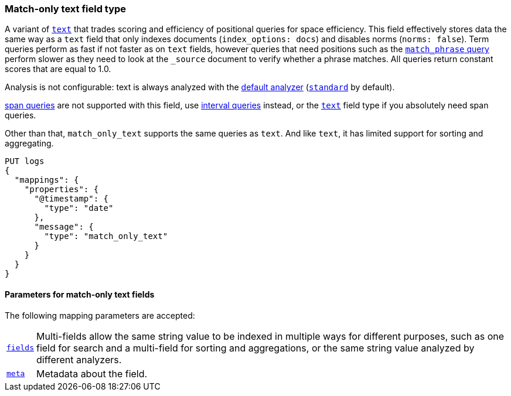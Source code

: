 [discrete]
[[match-only-text-field-type]]
=== Match-only text field type

A variant of <<text-field-type,`text`>> that trades scoring and efficiency of
positional queries for space efficiency. This field effectively stores data the
same way as a `text` field that only indexes documents (`index_options: docs`)
and disables norms (`norms: false`). Term queries perform as fast if not faster
as on `text` fields, however queries that need positions such as the
<<query-dsl-match-query-phrase,`match_phrase` query>> perform slower as they
need to look at the `_source` document to verify whether a phrase matches. All
queries return constant scores that are equal to 1.0.

Analysis is not configurable: text is always analyzed with the
<<specify-index-time-default-analyzer,default analyzer>>
(<<analysis-standard-analyzer,`standard`>> by default).

<<span-queries,span queries>> are not supported with this field, use
<<query-dsl-intervals-query,interval queries>> instead, or the
<<text-field-type,`text`>> field type if you absolutely need span queries.

Other than that, `match_only_text` supports the same queries as `text`. And
like `text`, it has limited support for sorting and aggregating.

[source,console]
--------------------------------
PUT logs
{
  "mappings": {
    "properties": {
      "@timestamp": {
        "type": "date"
      },
      "message": {
        "type": "match_only_text"
      }
    }
  }
}
--------------------------------

[discrete]
[[match-only-text-params]]
==== Parameters for match-only text fields

The following mapping parameters are accepted:

[horizontal]

<<multi-fields,`fields`>>::

    Multi-fields allow the same string value to be indexed in multiple ways for
    different purposes, such as one field for search and a multi-field for
    sorting and aggregations, or the same string value analyzed by different
    analyzers.

<<mapping-field-meta,`meta`>>::

    Metadata about the field.
